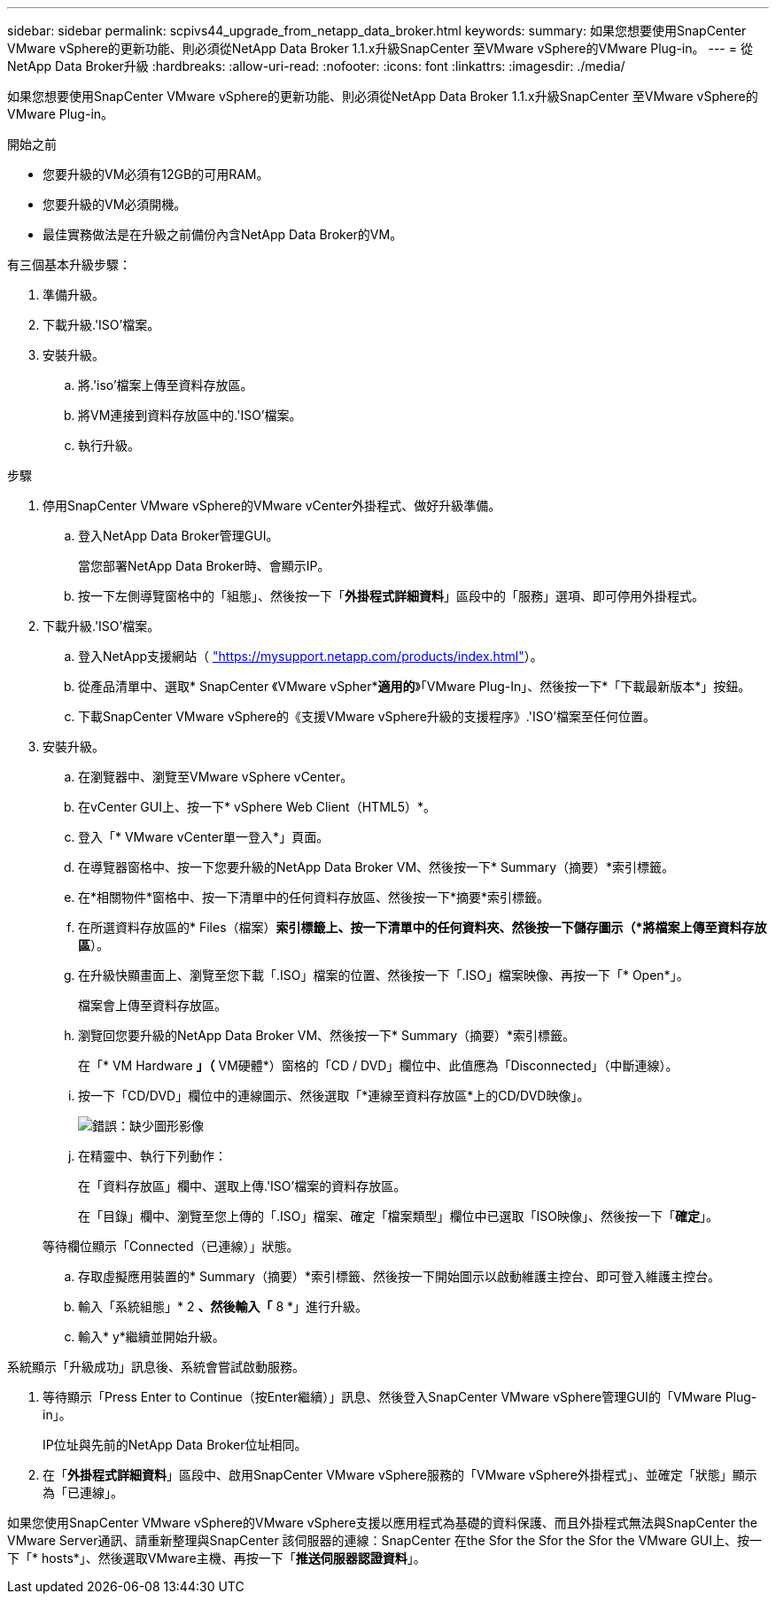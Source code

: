 ---
sidebar: sidebar 
permalink: scpivs44_upgrade_from_netapp_data_broker.html 
keywords:  
summary: 如果您想要使用SnapCenter VMware vSphere的更新功能、則必須從NetApp Data Broker 1.1.x升級SnapCenter 至VMware vSphere的VMware Plug-in。 
---
= 從NetApp Data Broker升級
:hardbreaks:
:allow-uri-read: 
:nofooter: 
:icons: font
:linkattrs: 
:imagesdir: ./media/


[role="lead"]
如果您想要使用SnapCenter VMware vSphere的更新功能、則必須從NetApp Data Broker 1.1.x升級SnapCenter 至VMware vSphere的VMware Plug-in。

.開始之前
* 您要升級的VM必須有12GB的可用RAM。
* 您要升級的VM必須開機。
* 最佳實務做法是在升級之前備份內含NetApp Data Broker的VM。


有三個基本升級步驟：

. 準備升級。
. 下載升級.'ISO'檔案。
. 安裝升級。
+
.. 將.'iso'檔案上傳至資料存放區。
.. 將VM連接到資料存放區中的.'ISO'檔案。
.. 執行升級。




.步驟
. 停用SnapCenter VMware vSphere的VMware vCenter外掛程式、做好升級準備。
+
.. 登入NetApp Data Broker管理GUI。
+
當您部署NetApp Data Broker時、會顯示IP。

.. 按一下左側導覽窗格中的「組態」、然後按一下「*外掛程式詳細資料*」區段中的「服務」選項、即可停用外掛程式。


. 下載升級.'ISO'檔案。
+
.. 登入NetApp支援網站（ https://mysupport.netapp.com/products/index.html["https://mysupport.netapp.com/products/index.html"^]）。
.. 從產品清單中、選取* SnapCenter 《VMware vSpher**適用的*》「VMware Plug-In」、然後按一下*「下載最新版本*」按鈕。
.. 下載SnapCenter VMware vSphere的《支援VMware vSphere升級的支援程序》.'ISO'檔案至任何位置。


. 安裝升級。
+
.. 在瀏覽器中、瀏覽至VMware vSphere vCenter。
.. 在vCenter GUI上、按一下* vSphere Web Client（HTML5）*。
.. 登入「* VMware vCenter單一登入*」頁面。
.. 在導覽器窗格中、按一下您要升級的NetApp Data Broker VM、然後按一下* Summary（摘要）*索引標籤。
.. 在*相關物件*窗格中、按一下清單中的任何資料存放區、然後按一下*摘要*索引標籤。
.. 在所選資料存放區的* Files（檔案）*索引標籤上、按一下清單中的任何資料夾、然後按一下儲存圖示（*將檔案上傳至資料存放區*）。
.. 在升級快顯畫面上、瀏覽至您下載「.ISO」檔案的位置、然後按一下「.ISO」檔案映像、再按一下「* Open*」。
+
檔案會上傳至資料存放區。

.. 瀏覽回您要升級的NetApp Data Broker VM、然後按一下* Summary（摘要）*索引標籤。
+
在「* VM Hardware *」（* VM硬體*）窗格的「CD / DVD」欄位中、此值應為「Disconnected」（中斷連線）。

.. 按一下「CD/DVD」欄位中的連線圖示、然後選取「*連線至資料存放區*上的CD/DVD映像」。
+
image:scpivs44_image32.png["錯誤：缺少圖形影像"]

.. 在精靈中、執行下列動作：
+
在「資料存放區」欄中、選取上傳.'ISO'檔案的資料存放區。

+
在「目錄」欄中、瀏覽至您上傳的「.ISO」檔案、確定「檔案類型」欄位中已選取「ISO映像」、然後按一下「*確定*」。

+
等待欄位顯示「Connected（已連線）」狀態。

.. 存取虛擬應用裝置的* Summary（摘要）*索引標籤、然後按一下開始圖示以啟動維護主控台、即可登入維護主控台。
.. 輸入「系統組態」* 2 *、然後輸入「* 8 *」進行升級。
.. 輸入* y*繼續並開始升級。




系統顯示「升級成功」訊息後、系統會嘗試啟動服務。

. 等待顯示「Press Enter to Continue（按Enter繼續）」訊息、然後登入SnapCenter VMware vSphere管理GUI的「VMware Plug-in」。
+
IP位址與先前的NetApp Data Broker位址相同。

. 在「*外掛程式詳細資料*」區段中、啟用SnapCenter VMware vSphere服務的「VMware vSphere外掛程式」、並確定「狀態」顯示為「已連線」。


如果您使用SnapCenter VMware vSphere的VMware vSphere支援以應用程式為基礎的資料保護、而且外掛程式無法與SnapCenter the VMware Server通訊、請重新整理與SnapCenter 該伺服器的連線：SnapCenter 在the Sfor the Sfor the Sfor the VMware GUI上、按一下「* hosts*」、然後選取VMware主機、再按一下「*推送伺服器認證資料*」。

